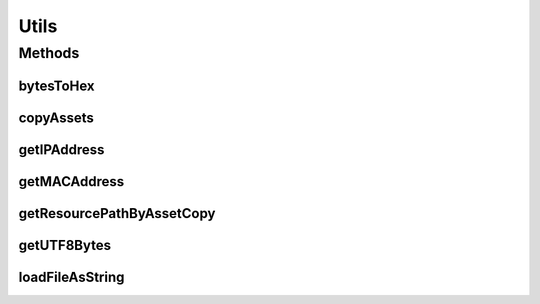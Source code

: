 .. java:import:: org.apache.http.conn.util InetAddressUtils

.. java:import:: android.content Context

.. java:import:: android.content.res AssetManager

.. java:import:: android.util Log

Utils
=====

.. java:package:: most.voip.api
   :noindex:

.. java:type:: public class Utils

Methods
-------
bytesToHex
^^^^^^^^^^

.. java:method:: public static String bytesToHex(byte[] bytes)
   :outertype: Utils

   Convert byte array to hex string

   :param bytes:

copyAssets
^^^^^^^^^^

.. java:method:: static void copyAssets(Context ctx)
   :outertype: Utils

getIPAddress
^^^^^^^^^^^^

.. java:method:: public static String getIPAddress(boolean useIPv4)
   :outertype: Utils

   Get IP address from first non-localhost interface

   :param ipv4: true=return ipv4, false=return ipv6
   :return: address or empty string

getMACAddress
^^^^^^^^^^^^^

.. java:method:: public static String getMACAddress(String interfaceName)
   :outertype: Utils

   Returns MAC address of the given interface name.

   :param interfaceName: eth0, wlan0 or NULL=use first interface
   :return: mac address or empty string

getResourcePathByAssetCopy
^^^^^^^^^^^^^^^^^^^^^^^^^^

.. java:method:: public static String getResourcePathByAssetCopy(Context ctx, String assetSubFolder, String fileToCopy)
   :outertype: Utils

   Copy the specified resource file from the assets folder into the "files dir" of this application, so that this resource can be opened by the Voip Lib by providing it the absolute path of the copied resource

   :param ctx: The application context
   :param assetPath: The path of the resource (e.g on_hold.wav or sounds/on_hold.wav)
   :return: the absolute path of the copied resource, or null if no file was copied.

getUTF8Bytes
^^^^^^^^^^^^

.. java:method:: public static byte[] getUTF8Bytes(String str)
   :outertype: Utils

   Get utf8 byte array.

   :param str:
   :return: array of NULL if error was found

loadFileAsString
^^^^^^^^^^^^^^^^

.. java:method:: public static String loadFileAsString(String filename) throws java.io.IOException
   :outertype: Utils

   Load UTF8withBOM or any ansi text file.

   :param filename:
   :throws java.io.IOException:

